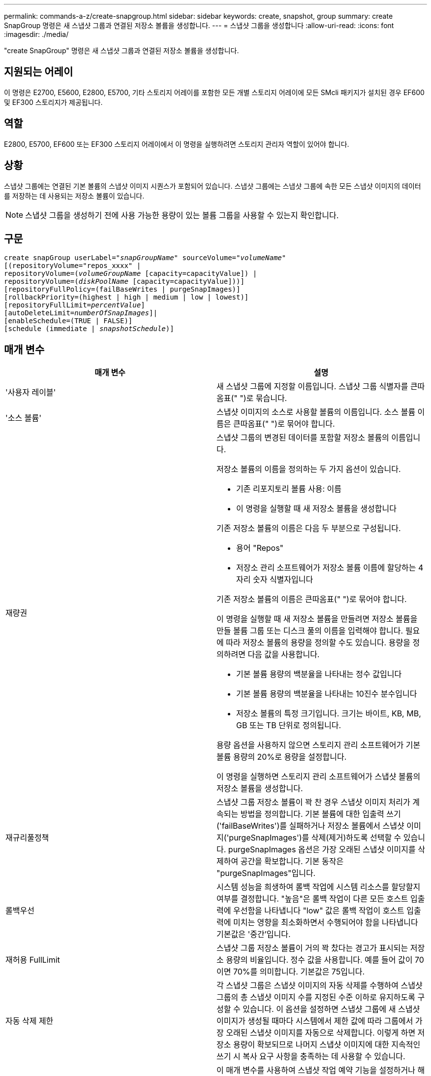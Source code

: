 ---
permalink: commands-a-z/create-snapgroup.html 
sidebar: sidebar 
keywords: create, snapshot, group 
summary: create SnapGroup 명령은 새 스냅샷 그룹과 연결된 저장소 볼륨을 생성합니다. 
---
= 스냅샷 그룹을 생성합니다
:allow-uri-read: 
:icons: font
:imagesdir: ./media/


[role="lead"]
"create SnapGroup" 명령은 새 스냅샷 그룹과 연결된 저장소 볼륨을 생성합니다.



== 지원되는 어레이

이 명령은 E2700, E5600, E2800, E5700, 기타 스토리지 어레이를 포함한 모든 개별 스토리지 어레이에 모든 SMcli 패키지가 설치된 경우 EF600 및 EF300 스토리지가 제공됩니다.



== 역할

E2800, E5700, EF600 또는 EF300 스토리지 어레이에서 이 명령을 실행하려면 스토리지 관리자 역할이 있어야 합니다.



== 상황

스냅샷 그룹에는 연결된 기본 볼륨의 스냅샷 이미지 시퀀스가 포함되어 있습니다. 스냅샷 그룹에는 스냅샷 그룹에 속한 모든 스냅샷 이미지의 데이터를 저장하는 데 사용되는 저장소 볼륨이 있습니다.

[NOTE]
====
스냅샷 그룹을 생성하기 전에 사용 가능한 용량이 있는 볼륨 그룹을 사용할 수 있는지 확인합니다.

====


== 구문

[listing, subs="+macros"]
----
create snapGroup userLabel=pass:quotes[_"snapGroupName_" sourceVolume=_"volumeName"_]
[(repositoryVolume="repos_xxxx" |
repositoryVolume=(pass:quotes[_volumeGroupName_] [capacity=capacityValue]) |
repositoryVolume=(pass:quotes[_diskPoolName_] [capacity=capacityValue]))]
[repositoryFullPolicy=(failBaseWrites | purgeSnapImages)]
[rollbackPriority=(highest | high | medium | low | lowest)]
[repositoryFullLimit=pass:quotes[_percentValue_]]
[autoDeleteLimit=pass:quotes[_numberOfSnapImages_]]|
[enableSchedule=(TRUE | FALSE)]
[schedule (immediate | pass:quotes[_snapshotSchedule_)]]
----


== 매개 변수

|===
| 매개 변수 | 설명 


 a| 
'사용자 레이블'
 a| 
새 스냅샷 그룹에 지정할 이름입니다. 스냅샷 그룹 식별자를 큰따옴표(" ")로 묶습니다.



 a| 
'소스 볼륨'
 a| 
스냅샷 이미지의 소스로 사용할 볼륨의 이름입니다. 소스 볼륨 이름은 큰따옴표(" ")로 묶어야 합니다.



 a| 
재량권
 a| 
스냅샷 그룹의 변경된 데이터를 포함할 저장소 볼륨의 이름입니다.

저장소 볼륨의 이름을 정의하는 두 가지 옵션이 있습니다.

* 기존 리포지토리 볼륨 사용: 이름
* 이 명령을 실행할 때 새 저장소 볼륨을 생성합니다


기존 저장소 볼륨의 이름은 다음 두 부분으로 구성됩니다.

* 용어 "Repos"
* 저장소 관리 소프트웨어가 저장소 볼륨 이름에 할당하는 4자리 숫자 식별자입니다


기존 저장소 볼륨의 이름은 큰따옴표(" ")로 묶어야 합니다.

이 명령을 실행할 때 새 저장소 볼륨을 만들려면 저장소 볼륨을 만들 볼륨 그룹 또는 디스크 풀의 이름을 입력해야 합니다. 필요에 따라 저장소 볼륨의 용량을 정의할 수도 있습니다. 용량을 정의하려면 다음 값을 사용합니다.

* 기본 볼륨 용량의 백분율을 나타내는 정수 값입니다
* 기본 볼륨 용량의 백분율을 나타내는 10진수 분수입니다
* 저장소 볼륨의 특정 크기입니다. 크기는 바이트, KB, MB, GB 또는 TB 단위로 정의됩니다.


용량 옵션을 사용하지 않으면 스토리지 관리 소프트웨어가 기본 볼륨 용량의 20%로 용량을 설정합니다.

이 명령을 실행하면 스토리지 관리 소프트웨어가 스냅샷 볼륨의 저장소 볼륨을 생성합니다.



 a| 
재규리풀정책
 a| 
스냅샷 그룹 저장소 볼륨이 꽉 찬 경우 스냅샷 이미지 처리가 계속되는 방법을 정의합니다. 기본 볼륨에 대한 입출력 쓰기('failBaseWrites')를 실패하거나 저장소 볼륨에서 스냅샷 이미지('purgeSnapImages')를 삭제(제거)하도록 선택할 수 있습니다. purgeSnapImages 옵션은 가장 오래된 스냅샷 이미지를 삭제하여 공간을 확보합니다. 기본 동작은 "purgeSnapImages"입니다.



 a| 
롤백우선
 a| 
시스템 성능을 희생하여 롤백 작업에 시스템 리소스를 할당할지 여부를 결정합니다. "높음"은 롤백 작업이 다른 모든 호스트 입출력에 우선함을 나타냅니다 "low" 값은 롤백 작업이 호스트 입출력에 미치는 영향을 최소화하면서 수행되어야 함을 나타냅니다 기본값은 '중간'입니다.



 a| 
재허용 FullLimit
 a| 
스냅샷 그룹 저장소 볼륨이 거의 꽉 찼다는 경고가 표시되는 저장소 용량의 비율입니다. 정수 값을 사용합니다. 예를 들어 값이 70이면 70%를 의미합니다. 기본값은 75입니다.



 a| 
자동 삭제 제한
 a| 
각 스냅샷 그룹은 스냅샷 이미지의 자동 삭제를 수행하여 스냅샷 그룹의 총 스냅샷 이미지 수를 지정된 수준 이하로 유지하도록 구성할 수 있습니다. 이 옵션을 설정하면 스냅샷 그룹에 새 스냅샷 이미지가 생성될 때마다 시스템에서 제한 값에 따라 그룹에서 가장 오래된 스냅샷 이미지를 자동으로 삭제합니다. 이렇게 하면 저장소 용량이 확보되므로 나머지 스냅샷 이미지에 대한 지속적인 쓰기 시 복사 요구 사항을 충족하는 데 사용할 수 있습니다.



 a| 
'enableSchedule'
 a| 
이 매개 변수를 사용하여 스냅샷 작업 예약 기능을 설정하거나 해제할 수 있습니다. 스냅샷 예약을 설정하려면 이 매개 변수를 "true"로 설정합니다. 스냅샷 예약을 해제하려면 이 매개변수를 "false"로 설정합니다.

|===


== 참고

각 스냅샷 그룹 이름은 고유해야 합니다. 사용자 레이블에는 영숫자, 밑줄(_), 하이픈(-) 및 파운드(#)를 조합하여 사용할 수 있습니다. 사용자 레이블은 최대 30자까지 가능합니다.

스냅샷 그룹을 생성하려면 스냅샷 이미지를 저장할 연결된 저장소 볼륨이 있어야 합니다. 기존 저장소 볼륨을 사용하거나 새 저장소 볼륨을 생성할 수 있습니다. 스냅샷 그룹을 생성할 때 저장소 볼륨을 생성할 수 있습니다. 스냅샷 그룹 저장소 볼륨은 최대 16개의 표준 볼륨 엔터티로 구성된 확장 가능한 볼륨입니다. 처음에는 확장 가능한 저장소 볼륨에 단일 요소만 있습니다. 확장 가능한 저장소 볼륨의 용량은 정확히 단일 요소의 용량입니다. 추가 표준 볼륨을 연결하여 확장 가능한 저장소 볼륨의 용량을 늘릴 수 있습니다. 그런 다음 확장 가능한 복합 저장소 볼륨 용량이 연결된 모든 표준 볼륨의 용량을 합한 용량이 됩니다.

스냅샷 그룹은 각 스냅샷 이미지가 생성되는 시간을 기준으로 스냅샷 이미지의 순서를 엄격하게 지정합니다. 다른 스냅샷 이미지 다음에 생성되는 스냅샷 이미지는 다른 스냅샷 이미지와 비교하여 _후임자_입니다. 다른 스냅샷 이미지 이전에 생성된 스냅샷 이미지는 다른 스냅샷 이미지와 비교하여 _ 선행 _ 입니다.

스냅샷 그룹 저장소 볼륨은 다음 합계의 최소 용량 요구 사항을 충족해야 합니다.

* 32MB로 스냅샷 그룹 및 쓰기 시 복사 처리에 대한 고정 오버헤드를 지원합니다.
* 기본 볼륨 용량의 1/5000th, 롤백 처리를 위한 용량입니다.


최소 용량은 컨트롤러 펌웨어 및 스토리지 관리 소프트웨어에 의해 적용됩니다.

스냅샷 그룹을 처음 생성할 때 스냅샷 이미지가 포함되어 있지 않습니다. 스냅샷 이미지를 생성할 때 스냅샷 그룹에 스냅샷 이미지를 추가합니다. 스냅샷 이미지를 생성하고 스냅샷 이미지를 스냅샷 그룹에 추가하려면 "SnapImage 생성" 명령을 사용합니다.

스냅샷 그룹은 다음 상태 중 하나일 수 있습니다.

* * Optimal * -- 스냅샷 그룹이 정상적으로 작동하고 있습니다.
* * 전체 * -- 스냅샷 그룹 리포지토리가 가득 찼습니다. 추가 기록 시 복사 작업을 수행할 수 없습니다. 이 상태는 Repository Full 정책이 Fail Base Writes로 설정된 스냅샷 그룹에 대해서만 가능합니다. 전체 상태의 스냅샷 그룹은 스토리지 시스템에 대해 Needs-Attention(주의 필요) 조건을 게시합니다.
* * 초과 임계값 * -- 스냅샷 그룹 저장소 볼륨 사용량이 알림 임계값 이상이거나 그 이후입니다. 이 상태의 모든 스냅샷 그룹은 스토리지 시스템에 대해 Needs-Attention 조건을 게시하게 됩니다.
* * 실패 * -- 스냅샷 그룹에서 스냅샷 그룹의 모든 스냅샷 이미지를 사용할 수 없게 만드는 문제가 발생했습니다. 예를 들어, 특정 유형의 저장소 볼륨 장애로 인해 실패 상태가 발생할 수 있습니다. 실패 상태에서 복구하려면 "SnapGroup" 명령을 사용합니다.


"autoDeleteLimit" 매개 변수를 사용하여 스냅샷 이미지를 자동으로 삭제하도록 각 스냅샷 그룹을 구성할 수 있습니다. 스냅샷 이미지를 자동으로 삭제하면 원하지 않는 이미지를 수동으로 삭제할 필요가 없으며 저장소 볼륨이 꽉 찼기 때문에 이후의 스냅샷 이미지를 생성할 수 없게 됩니다. "autoDeleteLimit" 매개 변수를 사용하면 스토리지 관리 소프트웨어가 가장 오래된 것부터 시작하여 스냅샷 이미지를 자동으로 삭제합니다. 스토리지 관리 소프트웨어는 "autoDeleteLimit" 매개 변수를 사용하여 입력한 수와 같은 수의 스냅샷 이미지에 도달할 때까지 스냅샷 이미지를 삭제합니다. 저장소 볼륨에 새 스냅샷 이미지가 추가되면 "autoDeleteLimit" 매개 변수 번호에 도달할 때까지 저장소 관리 소프트웨어가 가장 오래된 스냅샷 이미지를 삭제합니다.

'enableSchedule' 매개변수와 'Schedule' 매개변수는 스냅샷 그룹에 대한 스냅샷 영상 생성 일정을 지정할 수 있는 방법을 제공합니다. 이러한 매개 변수를 사용하여 일별, 주별 또는 월별(일별 또는 날짜별)으로 스냅샷을 예약할 수 있습니다. enableSchedule 매개변수는 스냅샷 예약 기능을 켜거나 끕니다. 예약을 활성화할 때 '스케줄' 매개변수를 사용하여 스냅샷을 생성할 시기를 정의합니다.

이 표는 '스케줄' 파라미터의 옵션을 사용하는 방법을 설명합니다.

|===
| 매개 변수 | 설명 


 a| 
스케줄
 a| 
스케줄 매개 변수를 지정하는 데 필요합니다.



 a| 
'즉각'
 a| 
작업을 즉시 시작합니다. 이 항목은 다른 일정 매개 변수와 함께 사용할 수 없습니다.



 a| 
'enableSchedule'
 a| 
TRUE로 설정하면 스케쥴이 설정됩니다. false로 설정하면 일정 설정이 해제됩니다.

[NOTE]
====
기본값은 false 입니다.

====


 a| 
'타르트데이트'입니다
 a| 
작업을 시작할 특정 날짜입니다. 날짜 입력 형식은 MM:DD:YY입니다. 기본값은 현재 날짜입니다. 이 옵션의 예는 '스타날짜=06:27:11'입니다.



 a| 
'예정된 날'
 a| 
작업을 시작할 요일입니다. 다음 값 중 하나 이상이 될 수 있습니다.

* 오늘
* 화요일
* 수요일이라는 것입니다
* "목요일"
* 금요일
* '어투데이'
* '당일날'


[NOTE]
====
값을 괄호로 묶습니다. 예: 'ScheduleDay = (Wednesday)'.

====
날짜를 단일 괄호 집합으로 묶고 각 날짜를 공백으로 분리하여 하루 이상을 지정할 수 있습니다. 예를 들어 'ScheduleDay = (Monday Wednesday Friday)'가 있습니다.

[NOTE]
====
이 매개 변수는 월별 스케줄과 호환되지 않습니다.

====


 a| 
'스타타임'입니다
 a| 
작업을 시작할 날짜의 시간입니다. 시간 입력 형식은 HH:MM이며, 여기서 HH는 시간, MM은 시간 전의 분입니다. 24시간 시계를 사용합니다. 예를 들어 오후 2:00은 14:00입니다. 이 옵션의 예로는 'sttTime=14:27'이 있습니다.



 a| 
'ScheduleInterval'입니다
 a| 
작업 사이의 최소 시간(분)입니다. 스케줄 간격은 1440(24시간)을 초과할 수 없으며 30의 배수여야 합니다.

이 옵션의 예는 'ScheduleInterval = 180'입니다.



 a| 
'종료 날짜'
 a| 
작업을 중지할 특정 날짜입니다. 날짜 입력 형식은 MM:DD:YY입니다. 종료 날짜를 원하지 않으면 NOEndDate를 지정할 수 있습니다. 이 옵션의 예는 'endDate=11:26:11'입니다.



 a| 
'타임퍼데이'
 a| 
하루 동안 작업을 수행할 횟수입니다. 이 옵션의 예로는 'timesPerDay=4'가 있습니다.



 a| 
시간대
 a| 
일정에 사용할 시간대를 지정합니다. 다음 두 가지 방법으로 지정할 수 있습니다.

* * GMT ± HH:MM *
+
GMT로부터 시간대 오프셋. 예: 'timezone=GMT-06:00'.

* * 텍스트 문자열 *
+
표준 시간대 텍스트 문자열, 따옴표로 묶어야 합니다. 예: ``시간대="아메리카/시카고"'





 a| 
'ScheduleDate'입니다
 a| 
작업을 수행할 월의 일일입니다. 날짜 값은 숫자 및 1-31 범위입니다.

[NOTE]
====
이 매개 변수는 주간 일정과 호환되지 않습니다.

====
'ScheduleDate' 옵션의 예는 'ScheduleDate = ("15")'입니다.



 a| 
몬스
 a| 
작업을 수행할 특정 월입니다. 월의 값은 다음과 같습니다.

* 1월 1월
* 2월-2월
* 마르 - 3월
* 4월 4월
* 5월
* 준은 6월
* 7월 7월
* 8월 8월
* 'EP' - 9월
* 10월 10월
* 11월-11월
* 12월


[NOTE]
====
값을 괄호로 묶습니다. 예: month=(Jan).

====
월을 단일 괄호 집합으로 묶고 각 월을 공백으로 구분하여 한 달 이상 지정할 수 있습니다. 예: month=(Jan Jul Dec).

이 매개변수를 'ScheduleDate' 매개변수와 함께 사용하여 특정 날짜에 작업을 수행합니다.

[NOTE]
====
이 매개 변수는 주간 일정과 호환되지 않습니다.

====
|===
이 표에는 '시간대' 매개 변수를 사용하는 방법이 설명되어 있습니다.

|===
| 시간대 이름입니다 | GMT 오프셋 


 a| 
'etc/GMT + 12'
 a| 
그리니치 표준시 - 12:00



 a| 
"ETC/GMT + 11"
 a| 
"GMT-11:00"



 a| 
태평양/호놀룰루
 a| 
그리니치 표준시 - 10:00



 a| 
'아메리카/앵커리지'
 a| 
그리니치 표준시 - 09:00



 a| 
'아메리카/산타_이사벨'
 a| 
그리니치 표준시 -08:00



 a| 
미국/로스앤젤레스
 a| 
그리니치 표준시 -08:00



 a| 
'아메리카/피닉스'
 a| 
그리니치 표준시 -07:00



 a| 
'아메리카/치와와'
 a| 
그리니치 표준시 -07:00



 a| 
'아메리카/덴버'
 a| 
그리니치 표준시 -07:00



 a| 
'아메리카/과테말라'
 a| 
"GMT-06:00"



 a| 
미국/시카고
 a| 
"GMT-06:00"



 a| 
'아메리카/멕시코 시티'
 a| 
"GMT-06:00"



 a| 
'아메리카/리자이나'
 a| 
"GMT-06:00"



 a| 
'아메리카/보고타'
 a| 
'GMT-05:00'



 a| 
미국/뉴욕
 a| 
'GMT-05:00'



 a| 
"ETC/GMT + 5"
 a| 
'GMT-05:00'



 a| 
'아메리카/카라카스'
 a| 
그리니치 표준시 -04:30



 a| 
'아메리카/아순시온'
 a| 
그리니치 표준시 -04:00



 a| 
'아메리카/핼리팩스'
 a| 
그리니치 표준시 -04:00



 a| 
'아메리카/쿠이아바'
 a| 
그리니치 표준시 -04:00



 a| 
'아메리카/라 파즈'
 a| 
그리니치 표준시 -04:00



 a| 
'아메리카/산티아고'
 a| 
그리니치 표준시 -04:00



 a| 
'아메리카/세인트 존스'
 a| 
그리니치 표준시 -03:30



 a| 
'아메리카/상파울루'
 a| 
그리니치 표준시 -03:00



 a| 
'아메리카/부에노스아이레스'
 a| 
그리니치 표준시 -03:00



 a| 
'아메리카/카옌'
 a| 
그리니치 표준시 -03:00



 a| 
'아메리카/고타브'
 a| 
그리니치 표준시 -03:00



 a| 
'아메리카/몬테비데오'
 a| 
그리니치 표준시 -03:00



 a| 
'etc/GMT+2'
 a| 
GMT-02:00



 a| 
대서양/아조레스
 a| 
그리니치 표준시 -01:00



 a| 
대서양/카보베르데
 a| 
그리니치 표준시 -01:00



 a| 
아프리카/카사블랑카
 a| 
"GMT"



 a| 
"ETC/GMT"
 a| 
"GMT"



 a| 
'유럽/런던'
 a| 
"GMT"



 a| 
'대서양/레이캬비크'
 a| 
"GMT"



 a| 
유럽/베를린
 a| 
'GMT+01:00'



 a| 
'유럽/부다페스트'
 a| 
'GMT+01:00'



 a| 
유럽/파리
 a| 
'GMT+01:00'



 a| 
유럽/바르샤바
 a| 
'GMT+01:00'



 a| 
아프리카/라고스
 a| 
'GMT+01:00'



 a| 
아프리카/윈드호크
 a| 
'GMT+01:00'



 a| 
아시아/앙만
 a| 
'GMT+02:00'



 a| 
아시아/베이루트
 a| 
'GMT+02:00'



 a| 
아프리카/카이로
 a| 
'GMT+02:00'



 a| 
아시아/다마스커스
 a| 
'GMT+02:00'



 a| 
아프리카/요하네스버그
 a| 
'GMT+02:00'



 a| 
유럽/키예프
 a| 
'GMT+02:00'



 a| 
아시아/예루살렘
 a| 
'GMT+02:00'



 a| 
'유럽/이스탄불'
 a| 
'GMT+03:00'



 a| 
유럽/민스크
 a| 
'GMT+02:00'



 a| 
아시아/바그다드
 a| 
'GMT+03:00'



 a| 
아시아/리야드
 a| 
'GMT+03:00'



 a| 
아프리카/나이로비
 a| 
'GMT+03:00'



 a| 
아시아/테헤란
 a| 
그리니치 +03:30



 a| 
유럽/모스크바
 a| 
'GMT+04:00'



 a| 
아시아/두바이
 a| 
'GMT+04:00'



 a| 
아시아/바쿠
 a| 
'GMT+04:00'



 a| 
인도양 모리셔스
 a| 
'GMT+04:00'



 a| 
아시아/트빌리시
 a| 
'GMT+04:00'



 a| 
아시아/예레반
 a| 
'GMT+04:00'



 a| 
아시아/카불
 a| 
그리니치 +04:30



 a| 
아시아/카라치
 a| 
'GMT+05:00'



 a| 
아시아/타슈켄트
 a| 
'GMT+05:00'



 a| 
아시아/캘커타
 a| 
그리니치 +05:30



 a| 
아시아/콜롬보
 a| 
그리니치 +05:30



 a| 
아시아/카트만두
 a| 
'GMT+05:45'



 a| 
아시아/예카테린부르크
 a| 
'GMT+06:00'



 a| 
아시아/알마티
 a| 
'GMT+06:00'



 a| 
아시아/다카
 a| 
'GMT+06:00'



 a| 
아시아/랑군
 a| 
그리니치 +06:30



 a| 
아시아/노보시비르스크
 a| 
'GMT+07:00'



 a| 
아시아/방콕
 a| 
'GMT+07:00'



 a| 
아시아/크라스노야르스크
 a| 
'GMT+08:00'



 a| 
아시아/상하이
 a| 
'GMT+08:00'



 a| 
아시아/싱가포르
 a| 
'GMT+08:00'



 a| 
호주/퍼스
 a| 
'GMT+08:00'



 a| 
아시아/타이베이
 a| 
'GMT+08:00'



 a| 
아시아/울란바토르
 a| 
'GMT+08:00'



 a| 
아시아/이르쿠츠크
 a| 
'GMT+09:00'



 a| 
아시아/도쿄
 a| 
'GMT+09:00'



 a| 
아시아/서울
 a| 
'GMT+09:00'



 a| 
호주/애들레이드
 a| 
그리니치 +09:30



 a| 
호주/다윈
 a| 
그리니치 +09:30



 a| 
아시아/야쿠츠크
 a| 
"GMT + 10:00"



 a| 
호주/브리즈번
 a| 
"GMT + 10:00"



 a| 
호주/시드니
 a| 
"GMT + 10:00"



 a| 
태평양/포트모르즈비
 a| 
"GMT + 10:00"



 a| 
호주/호바트
 a| 
"GMT + 10:00"



 a| 
아시아/블라디보스토크
 a| 
"GMT + 11:00"



 a| 
'태평양/과달운하
 a| 
"GMT + 11:00"



 a| 
'태평양/오클랜드'
 a| 
'GMT + 12:00'



 a| 
'etc/GMT-12'를 선택합니다
 a| 
'GMT + 12:00'



 a| 
태평양/피지
 a| 
'GMT + 12:00'



 a| 
아시아/캄차카
 a| 
'GMT + 12:00'



 a| 
태평양/통가타푸
 a| 
"GMT + 13:00"

|===
스케줄을 정의하는 코드 문자열은 다음 예제와 비슷합니다.

[listing]
----
enableSchedule=true schedule startTime=14:27
----
[listing]
----
enableSchedule=true schedule scheduleInterval=180
----
[listing]
----
enableSchedule=true schedule timeZone=GMT-06:00
----
[listing]
----
enableSchedule=true schedule timeZone="America/Chicago"
----
'ScheduleInterval' 옵션을 사용할 경우, 펌웨어는 'timesPerDay' 옵션과 'ScheduleInterval' 옵션 중에서 가장 낮은 값을 선택하여 선택합니다. 펌웨어는 사용자가 설정한 'ScheduleInterval' 옵션 값으로 1440을 나누어 'ScheduleInterval' 옵션의 정수 값을 계산합니다. 예: 1440/180 = 8. 그런 다음 펌웨어는 'timesPerDay' 정수 값을 계산된 'ScheduleInterval' 정수 값과 비교하여 더 작은 값을 사용합니다.

스케줄을 제거하려면 스케줄 매개 변수와 함께 볼륨 삭제 명령을 사용합니다. '스케줄' 파라미터로 '볼륨 삭제' 명령은 스냅샷 볼륨이 아닌 스케줄만 삭제합니다.



== 최소 펌웨어 레벨입니다

7.83

7.86은 'ScheduleDate' 옵션과 'month' 옵션을 추가한다.
